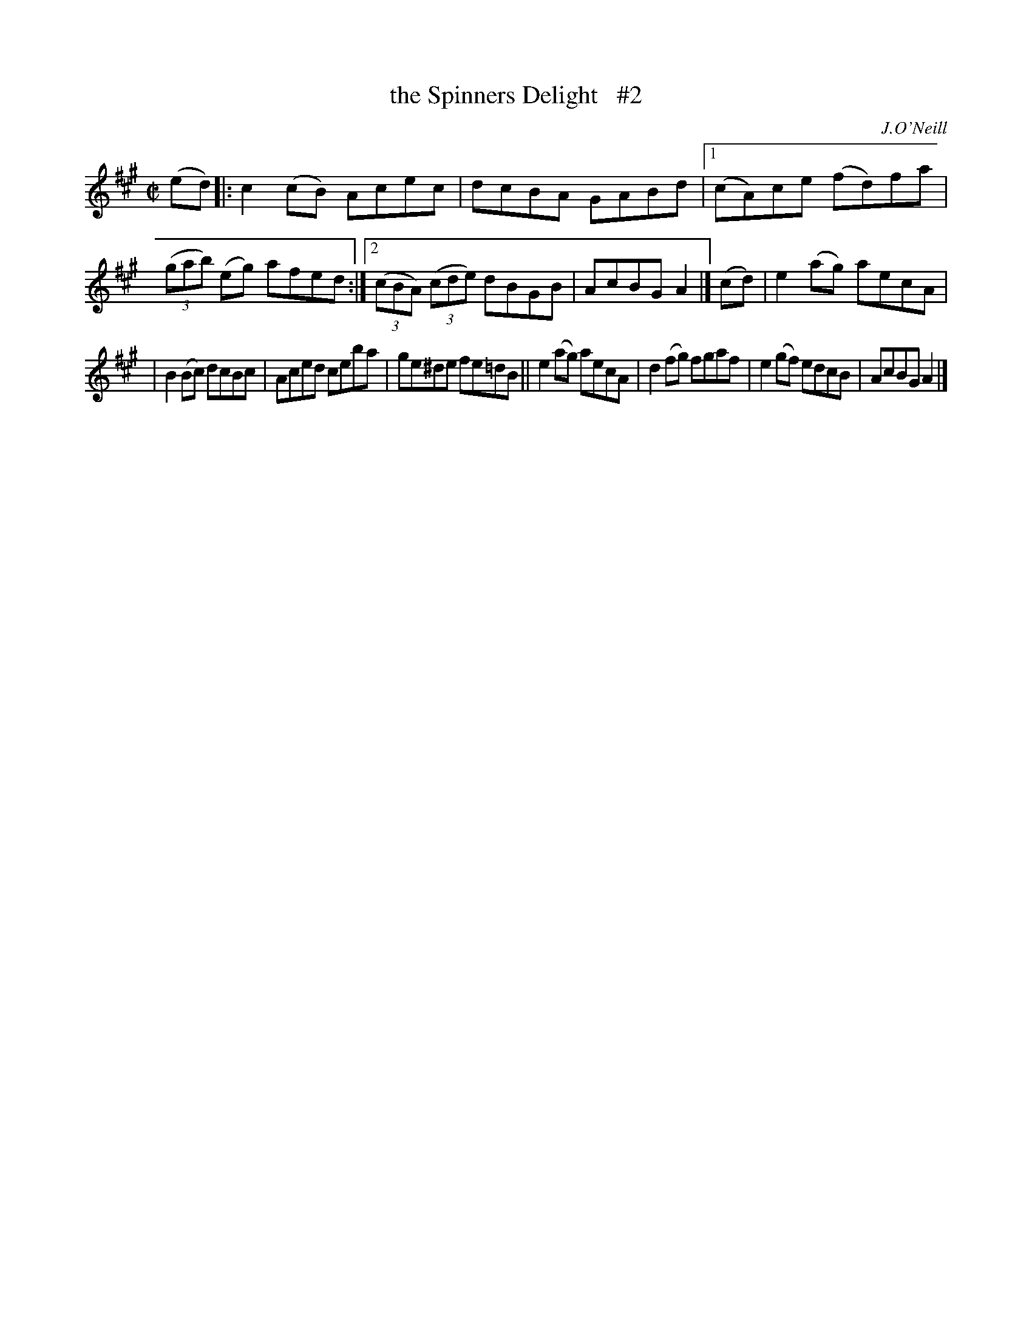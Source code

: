 X: 1380
T: the Spinners Delight   #2
R: reel
%S: s:2 b:14(7+7)
B: O'Neill's 1850 #1380
O: J.O'Neill
Z: Bob Safranek, rjs@gsp.org
Z: Compacted by repeat with multiple endings [JC]
M: C|
L: 1/8
K: A
(ed) |: c2(cB) Acec | dcBA GABd |\
[1 (cA)ce (fd)fa | ((3gab) (eg) afed :|\
[2 ((3cBA) ((3cde) dBGB | AcBG A2 |] (cd) | e2(ag) aecA |
|  B2(Bc) dcBc | Aced ceba | ge^de fe=dB \
|| e2(ag) aecA | d2(fg) fgaf | e2(gf) edcB | AcBG A2 |]
